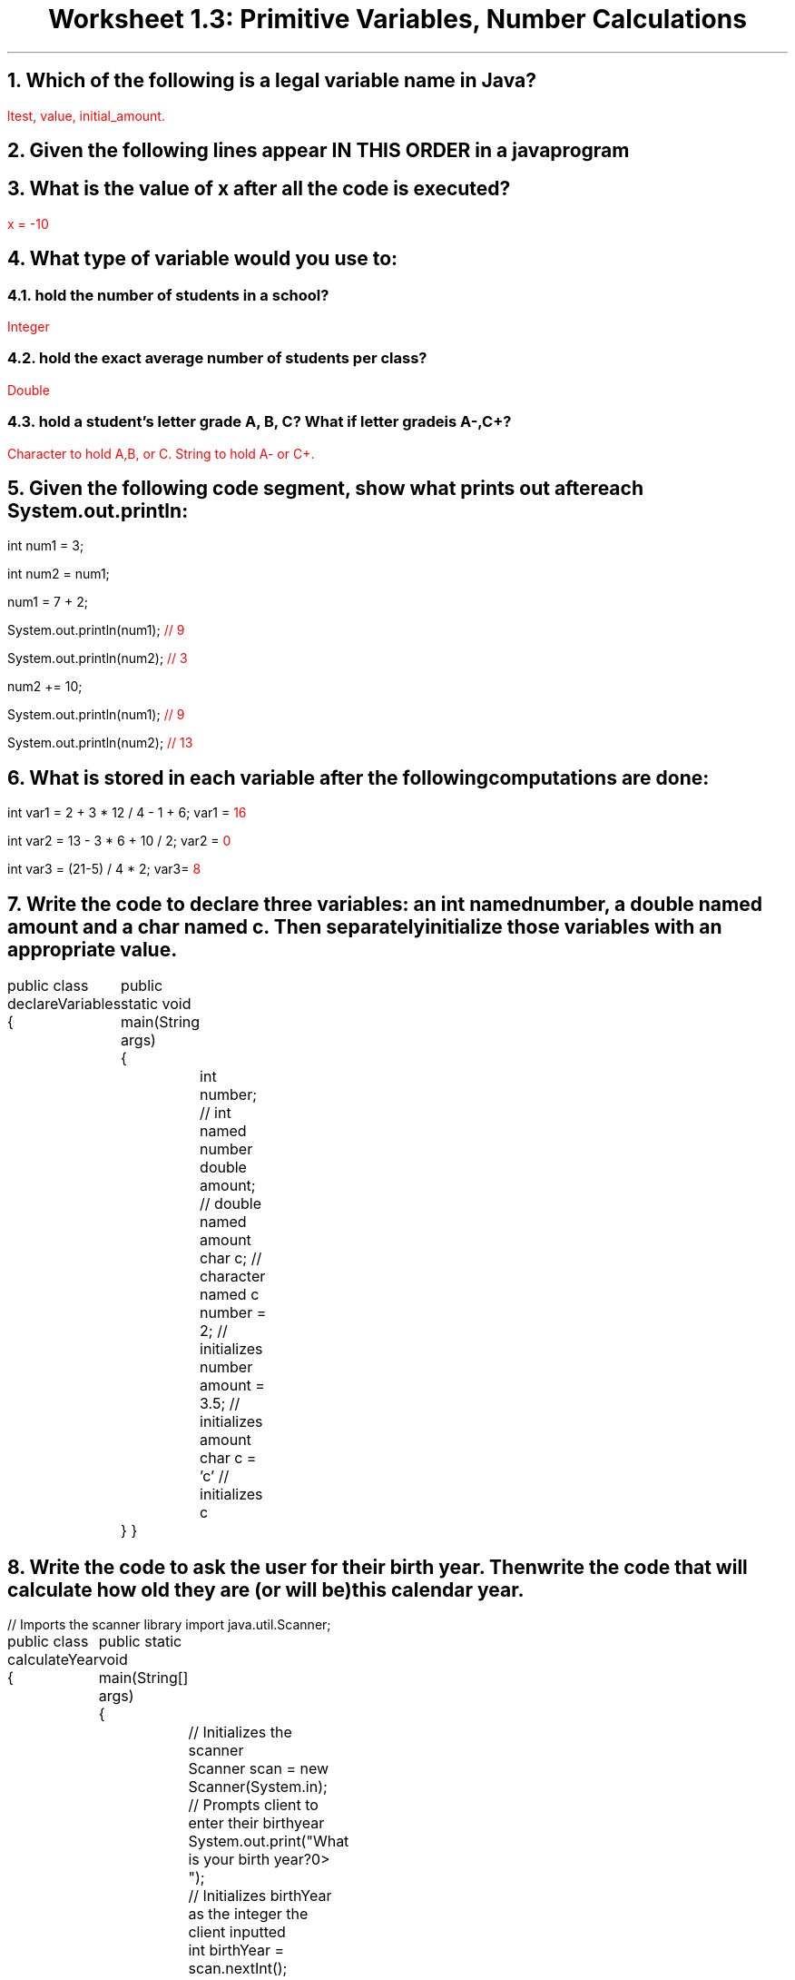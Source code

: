 .TL
Worksheet 1.3: Primitive Variables, Number Calculations
.NH
Which of the following is a legal variable name in Java?
.LP
\m[red]ltest, value, initial_amount.\m[]
.NH
Given the following lines appear IN THIS ORDER in a java program
.TS
allbox;
c	c	c.
Code	Will it compile?	If no, why?
int x = 7;	yes
int y = 8.2;	no	The variable is definded as an int and given a double
int z = 9.0;	no	The variable is defined as an int and given a double
int myNum = 0;	yes
int 1stNum = 1;	no	Variables cannot start with a number
int FAVENUM = 18;	yes
double a = 17;	yes
double b = 18.5;	yes
double b = -9.2;	no	A variable cannot be redefined
x = 29;	yes
35 = x;	no	A value cannot be assigned to a raw integer
newNum = 12;	yes
char one = 'g';	yes
char two = '9';	yes
char three = '%';	yes
char four = 'abc';	no	A char must be only on character
int div = 10/myNum;	no	The program cannot divide by 0
.TE
.NH
What is the value of x after \f[B]all the code\f[] is executed?
.LP
\m[red]x = -10\m[]
.NH
What type of variable would you use to:
.NH 2
hold the number of students in a school?
.LP
\m[red]Integer\m[]
.NH 2
hold the exact average number of students per class?
.LP
\m[red]Double\m[]
.NH 2
hold a student's letter grade A, B, C? What if letter grade is A-,C+?
.LP
\m[red]Character to hold A,B, or C. String to hold A- or C+.\m[]
.NH
Given the following code segment, show what prints out after each System.out.println:
.LP
int num1 = 3;

int num2 = num1;

num1 = 7 + 2;

System.out.println(num1); \m[red]// 9\m[]

System.out.println(num2); \m[red]// 3\m[]

num2 += 10;

System.out.println(num1); \m[red]// 9\m[]

System.out.println(num2); \m[red]// 13\m[]
.NH
What is stored in each variable after the following computations are done:
.LP
int var1 = 2 + 3 * 12 / 4 - 1 + 6; var1 = \m[red]16\m[]

int var2 = 13 - 3 * 6 + 10 / 2; var2 = \m[red]0\m[]

int var3 = (21-5) / 4 * 2; var3= \m[red]8\m[]
.NH
Write the code to declare three variables: an int named number, a double named amount and a char named c. Then separately initialize those variables with an appropriate value.
.LP
.`` java
public class declareVariables
{
	public static void main(String args)
	{
		int number; // int named number
		double amount; // double named amount
		char c; // character named c
		number = 2; // initializes number
		amount = 3.5; // initializes amount
		char c = 'c' // initializes c
	}
}
.``
.NH
Write the code to ask the user for their birth year. Then write the code that will calculate how old they are (or will be) this calendar year.
.LP
.`` java
// Imports the scanner library
import java.util.Scanner;

public class calculateYear
{
	public static void main(String[] args)
	{
		// Initializes the scanner
		Scanner scan = new Scanner(System.in);
		// Prompts client to enter their birthyear
		System.out.print("What is your birth year?\n=> ");
		// Initializes birthYear as the integer the client inputted
		int birthYear = scan.nextInt();
		int currentYear = 2021;
		// Calculates how old the client is
		int age = currentYear - birthYear;
	}
}
.``
\m[black]
.NH
Write the code to ask the user for three test grades then use those to calculate the average of their tests.\m[]
.`` java
// Imports the scanner library
import java.util.Scanner;

public class testScores
{
	public static void main(String[] args)
	{
		// Opens a scanner
		Scanner scanDouble = new Scanner();
		// Prompts the user to enter their first test grade
		System.out.print("Enter a test grade\n=> ");
		// Logs user input as variable firstGrade
		double firstGrade = scanDouble.nextDouble();
		// Prompts the user to enter a second grade
		System.out.print("Enter a second grade\n=> ");
		// Logs user input as variable secondGrade
		double secondGrade = scanDouble.nextDouble();
		// Prompts the user to enter a third grade
		System.out.print("Enter a third grade\n=> ");
		// Logs user input as variable thirdGrade
		double thirdGrade = scanDouble.nextDouble();
		// Averages the grades together to produce an averageGrade variable
		double averageGrade = (firstGrade + secondGrade + thirdGrade) / 3;
	}
}
.``
